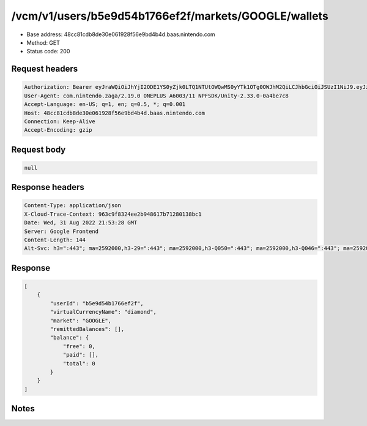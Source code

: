 /vcm/v1/users/b5e9d54b1766ef2f/markets/GOOGLE/wallets
=======================

- Base address: 48cc81cdb8de30e061928f56e9bd4b4d.baas.nintendo.com
- Method: GET
- Status code: 200

Request headers
----------------

.. code-block:: text

	Authorization: Bearer eyJraWQiOiJhYjI2ODE1YS0yZjk0LTQ1NTUtOWQwMS0yYTk1OTg0OWJhM2QiLCJhbGciOiJSUzI1NiJ9.eyJzdWIiOiJiNWU5ZDU0YjE3NjZlZjJmIiwiYXVkIjoiYzZlNmUwNGFhYThjNjM1YSIsImlzcyI6Imh0dHBzOi8vNDhjYzgxY2RiOGRlMzBlMDYxOTI4ZjU2ZTliZDRiNGQuYmFhcy5uaW50ZW5kby5jb20iLCJ0eXAiOiJ0b2tlbiIsImJzOmdydCI6MiwiZXhwIjoxNjYxOTgzNjg1LCJpYXQiOjE2NjE5ODI3ODUsImJzOmRpZCI6Ijc5MWIwOGE0M2UxNWIxMDIiLCJqdGkiOiJlYjU2NWVjNS1iMjE5LTRmNWMtYTQ5Yi1hZmI4MTZiNzRjZWYifQ.Hq_UPUEcFpFUPJgxzET9R2mC4OlwTcESY4iXBWHF8vwnJmFQtERYt0Oea80y2S3qarq2VMJjClvBcFyKJFYEKGmmFcDJv_Vn416mt8f0doVxdRbBsG9mHmwOkb3b7cY02snXUOGFR1BAGll7ktCZLIkPJiDcGVf5jnnCYoNDh6K1R_eBV7l1bWKkjQM7x5n82zmOlU6azKTRXm0kMgABH4jLk3Vr9Y6qXREepT3BRoGSvdO7JxKTCqYJlKXSl8-bAkKe2SvRegxRosT7TJRJfl3PmD7jdJ66FwUAXNboSO9fiOAROG7zHfXXbvi5J53kIWUUpeMzGnnX9nLLHQ2eOQ	User-Agent: com.nintendo.zaga/2.19.0 ONEPLUS A6003/11 NPFSDK/Unity-2.33.0-0a4be7c8	Accept-Language: en-US; q=1, en; q=0.5, *; q=0.001	Host: 48cc81cdb8de30e061928f56e9bd4b4d.baas.nintendo.com	Connection: Keep-Alive	Accept-Encoding: gzip

Request body
----------------

.. code-block:: json

	null

Response headers
----------------

.. code-block:: text

	Content-Type: application/json	X-Cloud-Trace-Context: 963c9f8324ee2b948617b71280138bc1	Date: Wed, 31 Aug 2022 21:53:28 GMT	Server: Google Frontend	Content-Length: 144	Alt-Svc: h3=":443"; ma=2592000,h3-29=":443"; ma=2592000,h3-Q050=":443"; ma=2592000,h3-Q046=":443"; ma=2592000,h3-Q043=":443"; ma=2592000,quic=":443"; ma=2592000; v="46,43"

Response
----------------

.. code-block:: json

	[
	    {
	        "userId": "b5e9d54b1766ef2f",
	        "virtualCurrencyName": "diamond",
	        "market": "GOOGLE",
	        "remittedBalances": [],
	        "balance": {
	            "free": 0,
	            "paid": [],
	            "total": 0
	        }
	    }
	]

Notes
------
